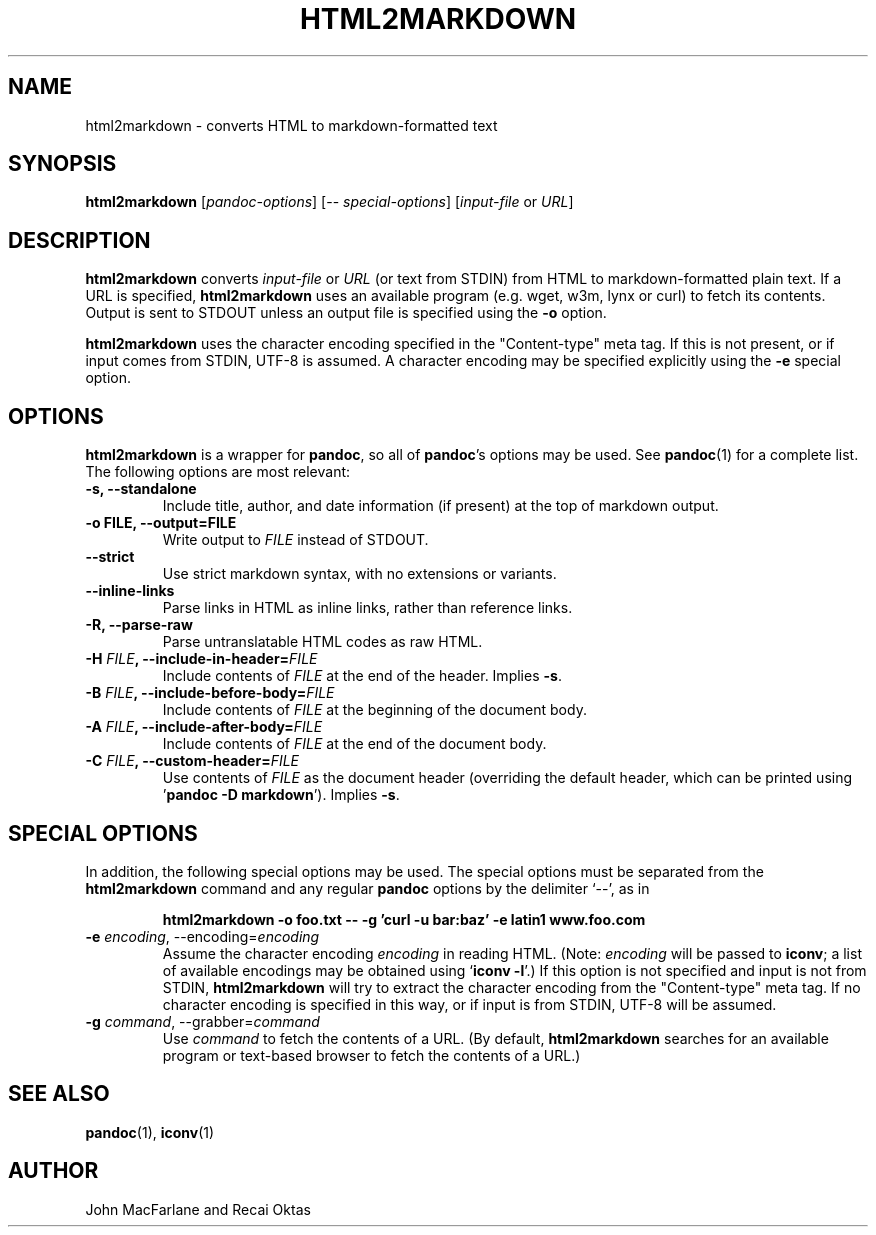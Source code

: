 .TH HTML2MARKDOWN 1 "December 15, 2006" Pandoc "User Manuals"
.SH NAME
html2markdown \- converts HTML to markdown-formatted text
.SH SYNOPSIS
\fBhtml2markdown\fR [\fIpandoc\-options\fR] 
[\-\- \fIspecial\-options\fR] [\fIinput\-file\fR or \fIURL\fR]
.SH DESCRIPTION
\fBhtml2markdown\fR converts \fIinput\-file\fR or \fIURL\fR (or text
from STDIN) from HTML to markdown\-formatted plain text. 
If a URL is specified, \fBhtml2markdown\fR uses an available program
(e.g. wget, w3m, lynx or curl) to fetch its contents.  Output is sent
to STDOUT unless an output file is specified using the \fB\-o\fR
option.
.PP
\fBhtml2markdown\fR uses the character encoding specified in the
"Content-type" meta tag.  If this is not present, or if input comes
from STDIN, UTF-8 is assumed.  A character encoding may be specified
explicitly using the \fB\-e\fR special option.
.SH OPTIONS
.PP
\fBhtml2markdown\fR is a wrapper for \fBpandoc\fR, so all of
\fBpandoc\fR's options may be used.  See \fBpandoc\fR(1) for
a complete list.  The following options are most relevant:
.TP
.B \-s, \-\-standalone
Include title, author, and date information (if present) at the
top of markdown output.
.TP
.B \-o FILE, \-\-output=FILE
Write output to \fIFILE\fR instead of STDOUT. 
.TP
.B \-\-strict
Use strict markdown syntax, with no extensions or variants.
.TP
.B \-\-inline\-links
Parse links in HTML as inline links, rather than reference links.
.TP
.B \-R, \-\-parse-raw
Parse untranslatable HTML codes as raw HTML.
.TP
.B \-H \fIFILE\fB, \-\-include-in-header=\fIFILE\fB
Include contents of \fIFILE\fR at the end of the header.  Implies
\fB\-s\fR.
.TP
.B \-B \fIFILE\fB, \-\-include-before-body=\fIFILE\fB
Include contents of \fIFILE\fR at the beginning of the document body.
.TP
.B \-A \fIFILE\fB, \-\-include-after-body=\fIFILE\fB
Include contents of \fIFILE\fR at the end of the document body.
.TP
.B \-C \fIFILE\fB, \-\-custom-header=\fIFILE\fB
Use contents of \fIFILE\fR
as the document header (overriding the default header, which can be
printed using '\fBpandoc \-D markdown\fR').  Implies
\fB-s\fR.
.SH "SPECIAL OPTIONS"
.PP
In addition, the following special options may be used.  The special
options must be separated from the \fBhtml2markdown\fR command and any
regular \fBpandoc\fR options by the delimiter `\-\-', as in
.IP
.B html2markdown \-o foo.txt \-\- \-g 'curl \-u bar:baz' \-e latin1 
.B www.foo.com
.TP
.B \-e \fIencoding\fR, \-\-encoding=\fIencoding\fR 
Assume the character encoding \fIencoding\fR in reading HTML.
(Note: \fIencoding\fR will be passed to \fBiconv\fR; a list of
available encodings may be obtained using `\fBiconv \-l\fR'.)
If this option is not specified and input is not from
STDIN, \fBhtml2markdown\fR will try to extract the character encoding
from the "Content-type" meta tag.  If no character encoding is
specified in this way, or if input is from STDIN, UTF-8 will be
assumed.
.TP
.B \-g \fIcommand\fR, \-\-grabber=\fIcommand\fR
Use \fIcommand\fR to fetch the contents of a URL.  (By default,
\fBhtml2markdown\fR searches for an available program or text-based
browser to fetch the contents of a URL.)

.SH "SEE ALSO"
\fBpandoc\fR(1),
\fBiconv\fR(1)
.SH AUTHOR
John MacFarlane and Recai Oktas
